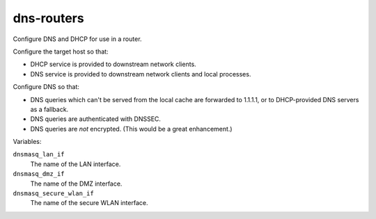 dns-routers
===========

Configure DNS and DHCP for use in a router.

Configure the target host so that:

*   DHCP service is provided to downstream network clients.
*   DNS service is provided to downstream network clients and local processes.

Configure DNS so that:

*   DNS queries which can't be served from the local cache are forwarded to
    1.1.1.1, or to DHCP-provided DNS servers as a fallback.
*   DNS queries are authenticated with DNSSEC.
*   DNS queries are *not* encrypted. (This would be a great enhancement.)

Variables:

``dnsmasq_lan_if``
    The name of the LAN interface.

``dnsmasq_dmz_if``
    The name of the DMZ interface.

``dnsmasq_secure_wlan_if``
    The name of the secure WLAN interface.
